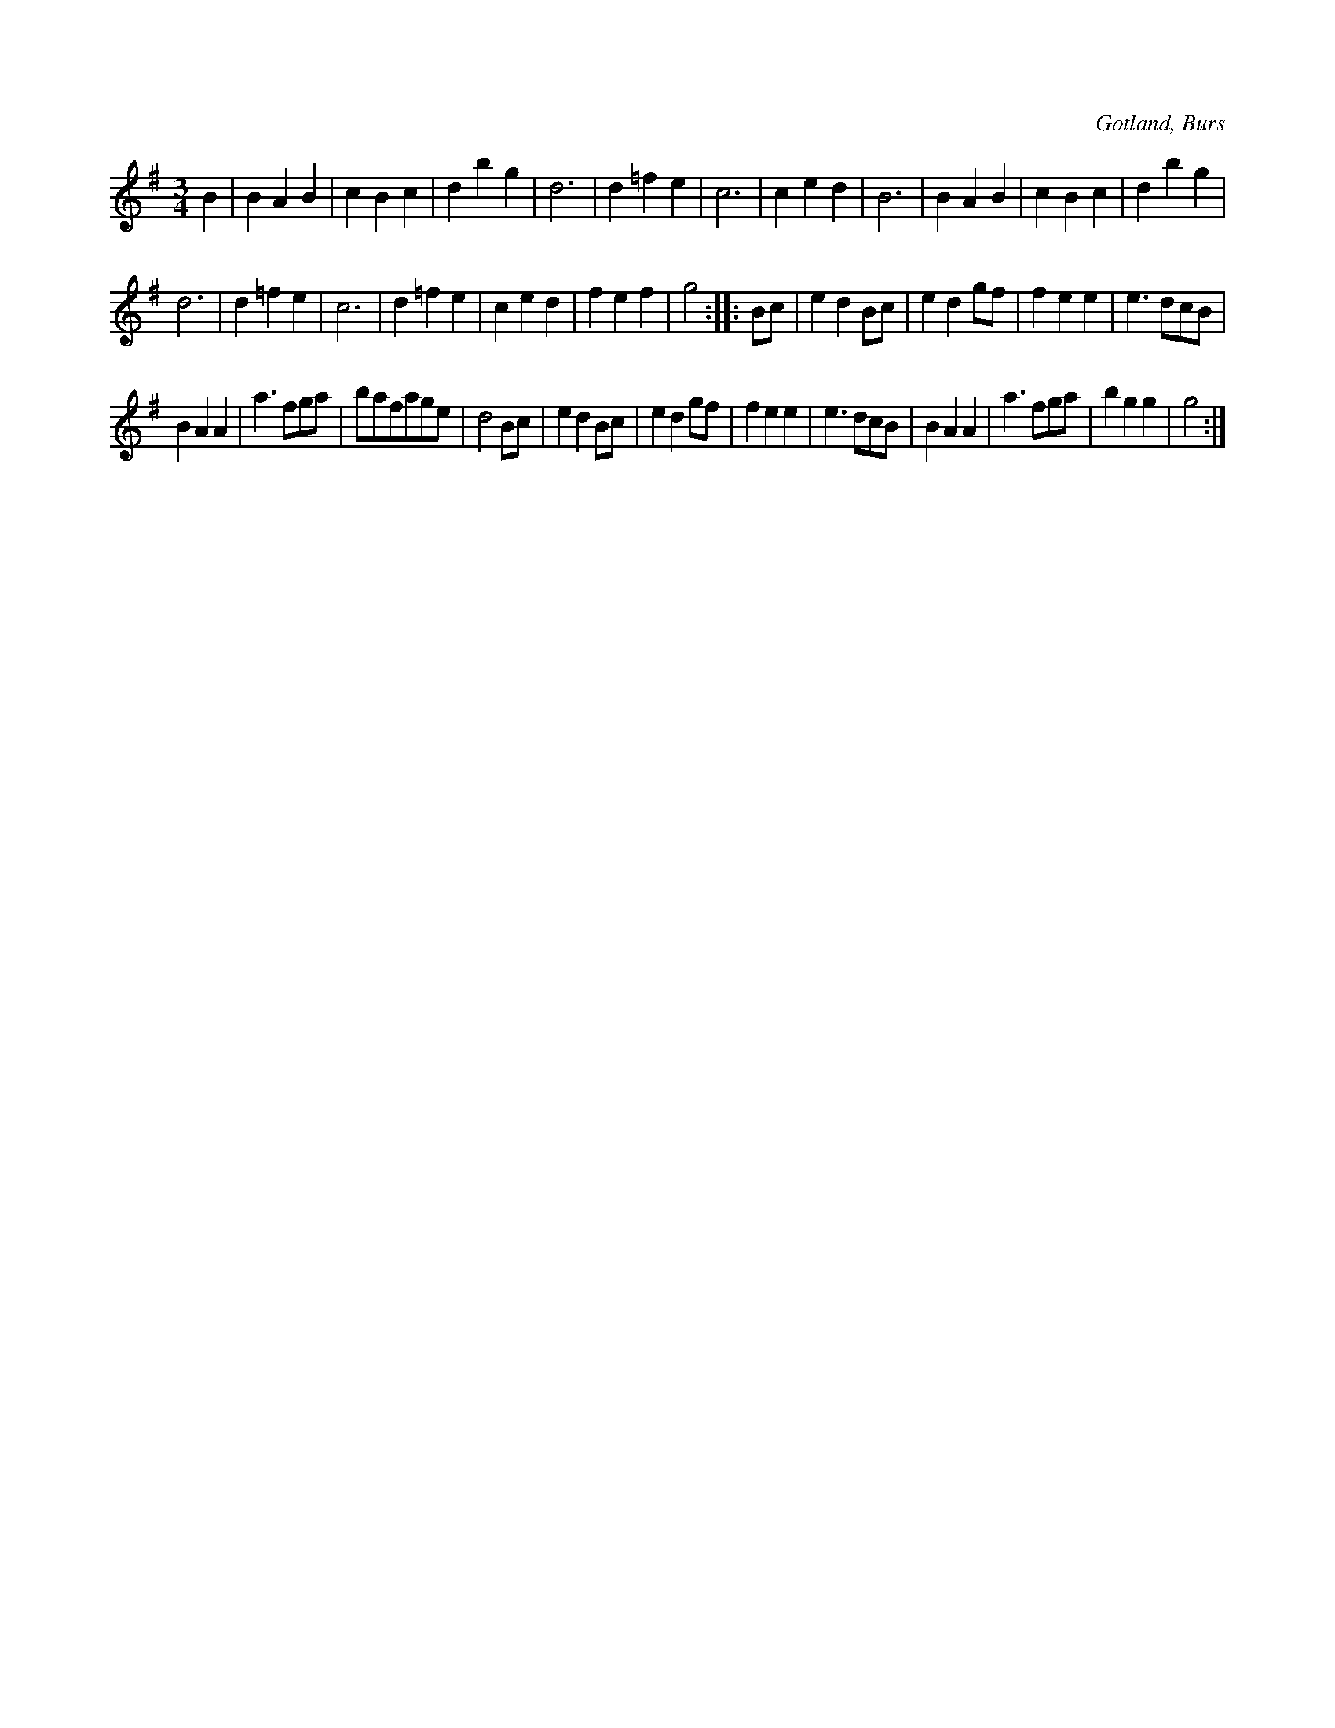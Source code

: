 X:480
T:
R:vals
S:Efter »Florsen» i Burs.
O:Gotland, Burs
M:3/4
L:1/8
K:G
B2|B2 A2 B2|c2 B2 c2|d2 b2 g2|d6|d2 =f2 e2|c6|c2 e2 d2|B6|B2 A2 B2|c2 B2 c2|d2 b2 g2|
d6|d2 =f2 e2|c6|d2 =f2 e2|c2 e2 d2|f2 e2 f2|g4::Bc|e2 d2 Bc|e2 d2 gf|f2 e2 e2| e3 dcB|
B2A2 A2|a3 fga|bafage|d4 Bc|e2 d2 Bc|e2 d2 gf|f2e2 e2|e3 dcB|B2 A2 A2|a3 fga|b2 g2 g2|g4:|

